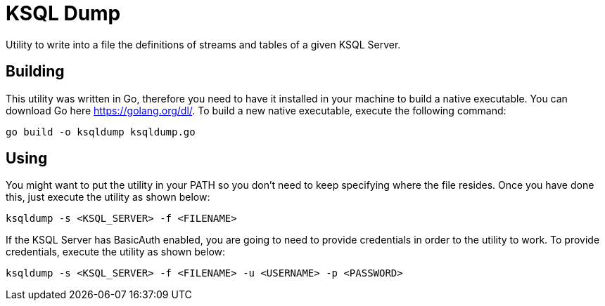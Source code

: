 = KSQL Dump
Utility to write into a file the definitions of streams and tables of a given KSQL Server.

== Building
This utility was written in Go, therefore you need to have it installed in your machine to build a native executable. You can download Go here link:here[https://golang.org/dl/]. To build a new native executable, execute the following command:
[source,bash]
----
go build -o ksqldump ksqldump.go
----

== Using
You might want to put the utility in your PATH so you don't need to keep specifying where the file resides. Once you have done this, just execute the utility as shown below:
[source,bash]
----
ksqldump -s <KSQL_SERVER> -f <FILENAME>
----
If the KSQL Server has BasicAuth enabled, you are going to need to provide credentials in order to the utility to work. To provide credentials, execute the utility as shown below:
[source,bash]
----
ksqldump -s <KSQL_SERVER> -f <FILENAME> -u <USERNAME> -p <PASSWORD>
----
